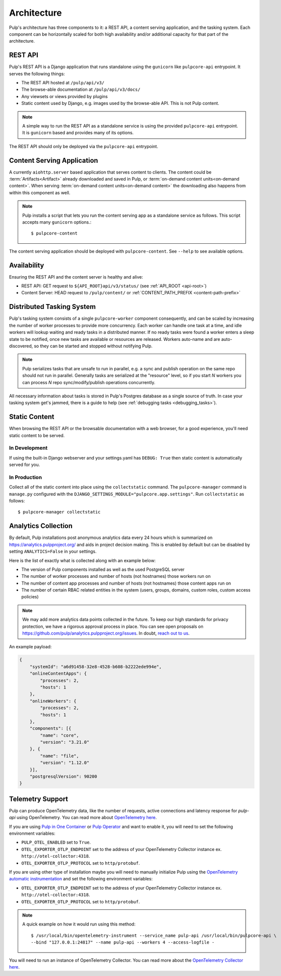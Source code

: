 .. _deployment:

Architecture
============

Pulp's architecture has three components to it: a REST API, a content serving application, and the
tasking system. Each component can be horizontally scaled for both high availability and/or
additional capacity for that part of the architecture.

.. image:: /static/architecture.png
    :align: center

REST API
--------

Pulp's REST API is a Django application that runs standalone using the ``gunicorn`` like
``pulpcore-api`` entrypoint. It serves the following things:

* The REST API hosted at ``/pulp/api/v3/``
* The browse-able documentation at ``/pulp/api/v3/docs/``
* Any viewsets or views provided by plugins
* Static content used by Django, e.g. images used by the browse-able API. This is not Pulp content.

.. note::

   A simple way to run the REST API as a standalone service is using the provided ``pulpcore-api``
   entrypoint. It is ``gunicorn`` based and provides many of its options.

The REST API should only be deployed via the ``pulpcore-api`` entrypoint.


Content Serving Application
---------------------------

A currently ``aiohttp.server`` based application that serves content to clients. The content could
be :term:`Artifacts<Artifact>` already downloaded and saved in Pulp, or
:term:`on-demand content units<on-demand content>`. When serving
:term:`on-demand content units<on-demand content>` the downloading also happens from within this
component as well.

.. note::

   Pulp installs a script that lets you run the content serving app as a standalone service as
   follows. This script accepts many ``gunicorn`` options.::

      $ pulpcore-content

The content serving application should be deployed with ``pulpcore-content``. See ``--help`` to see
available options.


Availability
------------
Ensuring the REST API and the content server is healthy and alive:

* REST API: GET request to ``${API_ROOT}api/v3/status/`` (see :ref:`API_ROOT <api-root>`)
* Content Server: HEAD request to ``/pulp/content/`` or :ref:`CONTENT_PATH_PREFIX <content-path-prefix>`


Distributed Tasking System
--------------------------

Pulp's tasking system consists of a single ``pulpcore-worker`` component consequently, and can be
scaled by increasing the number of worker processes to provide more concurrency. Each worker can
handle one task at a time, and idle workers will lookup waiting and ready tasks in a distributed
manner. If no ready tasks were found a worker enters a sleep state to be notified, once new tasks
are available or resources are released.  Workers auto-name and are auto-discovered, so they can be
started and stopped without notifying Pulp.

.. note::

   Pulp serializes tasks that are unsafe to run in parallel, e.g. a sync and publish operation on
   the same repo should not run in parallel. Generally tasks are serialized at the "resource" level, so
   if you start *N* workers you can process *N* repo sync/modify/publish operations concurrently.

All necessary information about tasks is stored in Pulp's Postgres database as a single source of
truth. In case your tasking system get's jammed, there is a guide to help (see :ref:`debugging tasks <debugging_tasks>`).


Static Content
--------------

When browsing the REST API or the browsable documentation with a web browser, for a good experience,
you'll need static content to be served.

In Development
^^^^^^^^^^^^^^

If using the built-in Django webserver and your settings.yaml has ``DEBUG: True`` then static
content is automatically served for you.

In Production
^^^^^^^^^^^^^

Collect all of the static content into place using the ``collectstatic`` command. The
``pulpcore-manager`` command is ``manage.py`` configured with the
``DJANGO_SETTINGS_MODULE="pulpcore.app.settings"``. Run ``collectstatic`` as follows::

    $ pulpcore-manager collectstatic



.. _analytics:

Analytics Collection
--------------------

By default, Pulp installations post anonymous analytics data every 24 hours which is summarized on
`<https://analytics.pulpproject.org/>`_ and aids in project decision making. This is enabled by
default but can be disabled by setting ``ANALYTICS=False`` in your settings.

Here is the list of exactly what is collected along with an example below:

* The version of Pulp components installed as well as the used PostgreSQL server
* The number of worker processes and number of hosts (not hostnames) those workers run on
* The number of content app processes and number of hosts (not hostnames) those content apps run on
* The number of certain RBAC related entities in the system (users, groups, domains, custom roles,
  custom access policies)

.. note::

   We may add more analytics data points collected in the future. To keep our high standards for
   privacy protection, we have a rigorous approval process in place. You can see open proposals on
   `<https://github.com/pulp/analytics.pulpproject.org/issues>`_. In doubt,
   `reach out to us <https://pulpproject.org/get_involved/>`_.

An example payload:

.. code-block:: json

    {
        "systemId": "a6d91458-32e8-4528-b608-b2222ede994e",
        "onlineContentApps": {
            "processes": 2,
            "hosts": 1
        },
        "onlineWorkers": {
            "processes": 2,
            "hosts": 1
        },
        "components": [{
            "name": "core",
            "version": "3.21.0"
        }, {
            "name": "file",
            "version": "1.12.0"
        }],
        "postgresqlVersion": 90200
    }


.. _telemetry:

Telemetry Support
-----------------

Pulp can produce OpenTelemetry data, like the number of requests, active connections and latency response for
`pulp-api` using OpenTelemetry. You can read more about
`OpenTelemetry here <https://opentelemetry.io>`_.

If you are using `Pulp in One Container <https://pulpproject.org/pulp-in-one-container/>`_ or `Pulp Operator
<https://docs.pulpproject.org/pulp_operator/>`_ and want to enable it, you will need to set the following
environment variables:

* ``PULP_OTEL_ENABLED`` set to ``True``.
* ``OTEL_EXPORTER_OTLP_ENDPOINT`` set to the address of your OpenTelemetry Collector instance
  ex. ``http://otel-collector:4318``.
* ``OTEL_EXPORTER_OTLP_PROTOCOL`` set to ``http/protobuf``.

If you are using other type of installation maybe you will need to manually initialize Pulp using the
`OpenTelemetry automatic instrumentation
<https://opentelemetry.io/docs/instrumentation/python/getting-started/#instrumentation>`_
and set the following environment variables:

* ``OTEL_EXPORTER_OTLP_ENDPOINT`` set to the address of your OpenTelemetry Collector instance
  ex. ``http://otel-collector:4318``.
* ``OTEL_EXPORTER_OTLP_PROTOCOL`` set to ``http/protobuf``.

.. note::
  A quick example on how it would run using this method::

    $ /usr/local/bin/opentelemetry-instrument --service_name pulp-api /usr/local/bin/pulpcore-api \
    --bind "127.0.0.1:24817" --name pulp-api --workers 4 --access-logfile -

You will need to run an instance of OpenTelemetry Collector. You can read more about the `OpenTelemetry
Collector here <https://opentelemetry.io/docs/collector/>`_.

